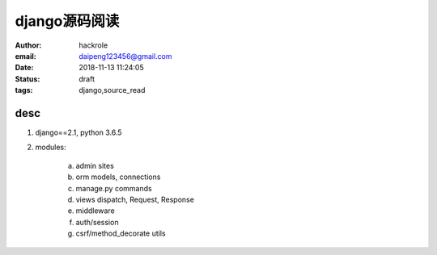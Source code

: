 django源码阅读
==============

:author: hackrole
:email: daipeng123456@gmail.com
:date: 2018-11-13 11:24:05
:status: draft
:tags: django,source_read


desc
----

1) django==2.1, python 3.6.5

2) modules:

    a) admin sites

    b) orm models, connections

    c) manage.py commands

    d) views dispatch, Request, Response

    e) middleware

    f) auth/session

    g) csrf/method_decorate utils
